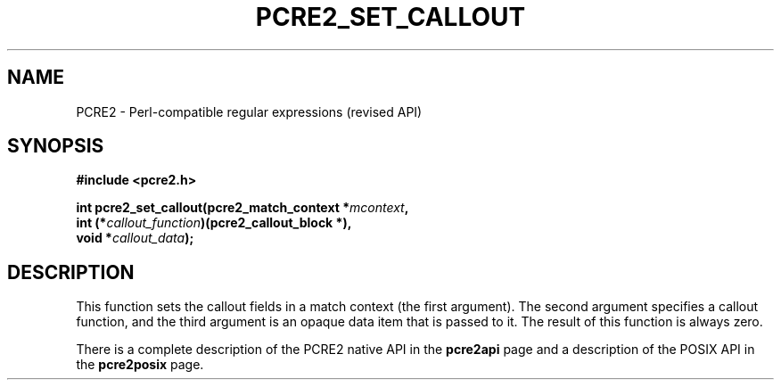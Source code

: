 .TH PCRE2_SET_CALLOUT 3 "21 March 2017" "PCRE2 10.30"
.SH NAME
PCRE2 - Perl-compatible regular expressions (revised API)
.SH SYNOPSIS
.rs
.sp
.B #include <pcre2.h>
.PP
.nf
.B int pcre2_set_callout(pcre2_match_context *\fImcontext\fP,
.B "  int (*\fIcallout_function\fP)(pcre2_callout_block *),"
.B "  void *\fIcallout_data\fP);"
.fi
.
.SH DESCRIPTION
.rs
.sp
This function sets the callout fields in a match context (the first argument).
The second argument specifies a callout function, and the third argument is an
opaque data item that is passed to it. The result of this function is always
zero.
.P
There is a complete description of the PCRE2 native API in the
.\" HREF
\fBpcre2api\fP
.\"
page and a description of the POSIX API in the
.\" HREF
\fBpcre2posix\fP
.\"
page.
